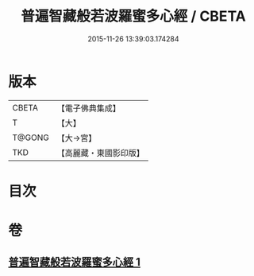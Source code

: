 #+TITLE: 普遍智藏般若波羅蜜多心經 / CBETA
#+DATE: 2015-11-26 13:39:03.174284
* 版本
 |     CBETA|【電子佛典集成】|
 |         T|【大】     |
 |    T@GONG|【大→宮】   |
 |       TKD|【高麗藏・東國影印版】|

* 目次
* 卷
** [[file:KR6c0129_001.txt][普遍智藏般若波羅蜜多心經 1]]
